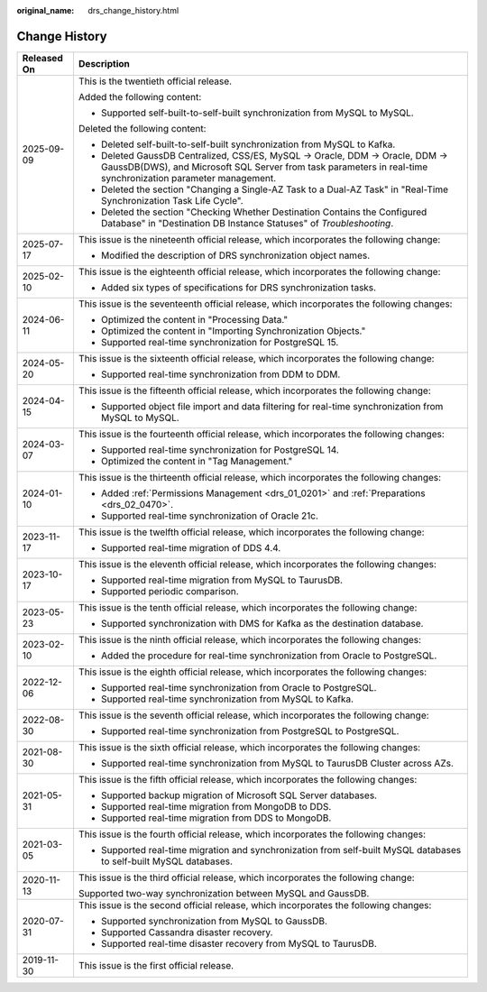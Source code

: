 :original_name: drs_change_history.html

.. _drs_change_history:

Change History
==============

+-----------------------------------+-----------------------------------------------------------------------------------------------------------------------------------------------------------------------------------------------+
| Released On                       | Description                                                                                                                                                                                   |
+===================================+===============================================================================================================================================================================================+
| 2025-09-09                        | This is the twentieth official release.                                                                                                                                                       |
|                                   |                                                                                                                                                                                               |
|                                   | Added the following content:                                                                                                                                                                  |
|                                   |                                                                                                                                                                                               |
|                                   | -  Supported self-built-to-self-built synchronization from MySQL to MySQL.                                                                                                                    |
|                                   |                                                                                                                                                                                               |
|                                   | Deleted the following content:                                                                                                                                                                |
|                                   |                                                                                                                                                                                               |
|                                   | -  Deleted self-built-to-self-built synchronization from MySQL to Kafka.                                                                                                                      |
|                                   | -  Deleted GaussDB Centralized, CSS/ES, MySQL -> Oracle, DDM -> Oracle, DDM -> GaussDB(DWS), and Microsoft SQL Server from task parameters in real-time synchronization parameter management. |
|                                   | -  Deleted the section "Changing a Single-AZ Task to a Dual-AZ Task" in "Real-Time Synchronization Task Life Cycle".                                                                          |
|                                   | -  Deleted the section "Checking Whether Destination Contains the Configured Database" in "Destination DB Instance Statuses" of *Troubleshooting*.                                            |
+-----------------------------------+-----------------------------------------------------------------------------------------------------------------------------------------------------------------------------------------------+
| 2025-07-17                        | This issue is the nineteenth official release, which incorporates the following change:                                                                                                       |
|                                   |                                                                                                                                                                                               |
|                                   | -  Modified the description of DRS synchronization object names.                                                                                                                              |
+-----------------------------------+-----------------------------------------------------------------------------------------------------------------------------------------------------------------------------------------------+
| 2025-02-10                        | This issue is the eighteenth official release, which incorporates the following change:                                                                                                       |
|                                   |                                                                                                                                                                                               |
|                                   | -  Added six types of specifications for DRS synchronization tasks.                                                                                                                           |
+-----------------------------------+-----------------------------------------------------------------------------------------------------------------------------------------------------------------------------------------------+
| 2024-06-11                        | This issue is the seventeenth official release, which incorporates the following changes:                                                                                                     |
|                                   |                                                                                                                                                                                               |
|                                   | -  Optimized the content in "Processing Data."                                                                                                                                                |
|                                   | -  Optimized the content in "Importing Synchronization Objects."                                                                                                                              |
|                                   | -  Supported real-time synchronization for PostgreSQL 15.                                                                                                                                     |
+-----------------------------------+-----------------------------------------------------------------------------------------------------------------------------------------------------------------------------------------------+
| 2024-05-20                        | This issue is the sixteenth official release, which incorporates the following change:                                                                                                        |
|                                   |                                                                                                                                                                                               |
|                                   | -  Supported real-time synchronization from DDM to DDM.                                                                                                                                       |
+-----------------------------------+-----------------------------------------------------------------------------------------------------------------------------------------------------------------------------------------------+
| 2024-04-15                        | This issue is the fifteenth official release, which incorporates the following change:                                                                                                        |
|                                   |                                                                                                                                                                                               |
|                                   | -  Supported object file import and data filtering for real-time synchronization from MySQL to MySQL.                                                                                         |
+-----------------------------------+-----------------------------------------------------------------------------------------------------------------------------------------------------------------------------------------------+
| 2024-03-07                        | This issue is the fourteenth official release, which incorporates the following changes:                                                                                                      |
|                                   |                                                                                                                                                                                               |
|                                   | -  Supported real-time synchronization for PostgreSQL 14.                                                                                                                                     |
|                                   | -  Optimized the content in "Tag Management."                                                                                                                                                 |
+-----------------------------------+-----------------------------------------------------------------------------------------------------------------------------------------------------------------------------------------------+
| 2024-01-10                        | This issue is the thirteenth official release, which incorporates the following changes:                                                                                                      |
|                                   |                                                                                                                                                                                               |
|                                   | -  Added :ref:`Permissions Management <drs_01_0201>` and :ref:`Preparations <drs_02_0470>`.                                                                                                   |
|                                   | -  Supported real-time synchronization of Oracle 21c.                                                                                                                                         |
+-----------------------------------+-----------------------------------------------------------------------------------------------------------------------------------------------------------------------------------------------+
| 2023-11-17                        | This issue is the twelfth official release, which incorporates the following change:                                                                                                          |
|                                   |                                                                                                                                                                                               |
|                                   | -  Supported real-time migration of DDS 4.4.                                                                                                                                                  |
+-----------------------------------+-----------------------------------------------------------------------------------------------------------------------------------------------------------------------------------------------+
| 2023-10-17                        | This issue is the eleventh official release, which incorporates the following changes:                                                                                                        |
|                                   |                                                                                                                                                                                               |
|                                   | -  Supported real-time migration from MySQL to TaurusDB.                                                                                                                                      |
|                                   | -  Supported periodic comparison.                                                                                                                                                             |
+-----------------------------------+-----------------------------------------------------------------------------------------------------------------------------------------------------------------------------------------------+
| 2023-05-23                        | This issue is the tenth official release, which incorporates the following change:                                                                                                            |
|                                   |                                                                                                                                                                                               |
|                                   | -  Supported synchronization with DMS for Kafka as the destination database.                                                                                                                  |
+-----------------------------------+-----------------------------------------------------------------------------------------------------------------------------------------------------------------------------------------------+
| 2023-02-10                        | This issue is the ninth official release, which incorporates the following changes:                                                                                                           |
|                                   |                                                                                                                                                                                               |
|                                   | -  Added the procedure for real-time synchronization from Oracle to PostgreSQL.                                                                                                               |
+-----------------------------------+-----------------------------------------------------------------------------------------------------------------------------------------------------------------------------------------------+
| 2022-12-06                        | This issue is the eighth official release, which incorporates the following changes:                                                                                                          |
|                                   |                                                                                                                                                                                               |
|                                   | -  Supported real-time synchronization from Oracle to PostgreSQL.                                                                                                                             |
|                                   | -  Supported real-time synchronization from MySQL to Kafka.                                                                                                                                   |
+-----------------------------------+-----------------------------------------------------------------------------------------------------------------------------------------------------------------------------------------------+
| 2022-08-30                        | This issue is the seventh official release, which incorporates the following change:                                                                                                          |
|                                   |                                                                                                                                                                                               |
|                                   | -  Supported real-time synchronization from PostgreSQL to PostgreSQL.                                                                                                                         |
+-----------------------------------+-----------------------------------------------------------------------------------------------------------------------------------------------------------------------------------------------+
| 2021-08-30                        | This issue is the sixth official release, which incorporates the following changes:                                                                                                           |
|                                   |                                                                                                                                                                                               |
|                                   | -  Supported real-time synchronization from MySQL to TaurusDB Cluster across AZs.                                                                                                             |
+-----------------------------------+-----------------------------------------------------------------------------------------------------------------------------------------------------------------------------------------------+
| 2021-05-31                        | This issue is the fifth official release, which incorporates the following changes:                                                                                                           |
|                                   |                                                                                                                                                                                               |
|                                   | -  Supported backup migration of Microsoft SQL Server databases.                                                                                                                              |
|                                   | -  Supported real-time migration from MongoDB to DDS.                                                                                                                                         |
|                                   | -  Supported real-time migration from DDS to MongoDB.                                                                                                                                         |
+-----------------------------------+-----------------------------------------------------------------------------------------------------------------------------------------------------------------------------------------------+
| 2021-03-05                        | This issue is the fourth official release, which incorporates the following changes:                                                                                                          |
|                                   |                                                                                                                                                                                               |
|                                   | -  Supported real-time migration and synchronization from self-built MySQL databases to self-built MySQL databases.                                                                           |
+-----------------------------------+-----------------------------------------------------------------------------------------------------------------------------------------------------------------------------------------------+
| 2020-11-13                        | This issue is the third official release, which incorporates the following change:                                                                                                            |
|                                   |                                                                                                                                                                                               |
|                                   | Supported two-way synchronization between MySQL and GaussDB.                                                                                                                                  |
+-----------------------------------+-----------------------------------------------------------------------------------------------------------------------------------------------------------------------------------------------+
| 2020-07-31                        | This issue is the second official release, which incorporates the following changes:                                                                                                          |
|                                   |                                                                                                                                                                                               |
|                                   | -  Supported synchronization from MySQL to GaussDB.                                                                                                                                           |
|                                   | -  Supported Cassandra disaster recovery.                                                                                                                                                     |
|                                   | -  Supported real-time disaster recovery from MySQL to TaurusDB.                                                                                                                              |
+-----------------------------------+-----------------------------------------------------------------------------------------------------------------------------------------------------------------------------------------------+
| 2019-11-30                        | This issue is the first official release.                                                                                                                                                     |
+-----------------------------------+-----------------------------------------------------------------------------------------------------------------------------------------------------------------------------------------------+
